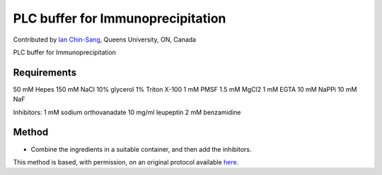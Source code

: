 PLC buffer for Immunoprecipitation
========================================================================================================

.. sectionauthor:: ianchinsang <chinsang@queensu.ca>

Contributed by `Ian Chin-Sang <chinsang@queensu.ca>`__, Queens University, ON, Canada

PLC buffer for Immunoprecipitation






Requirements
------------
50 mM Hepes
150 mM NaCl
10% glycerol
1% Triton X-100                      1 mM PMSF
1.5 mM MgCl2
1 mM EGTA
10 mM NaPPi
10 mM NaF

Inhibitors:
1 mM sodium orthovanadate
10 mg/ml leupeptin
2 mM benzamidine


Method
------

- Combine the ingredients in a suitable container, and then add the inhibitors.







This method is based, with permission, on an original protocol available `here <http://130.15.90.245/immunoprecipitation_protocol.htm>`_.
